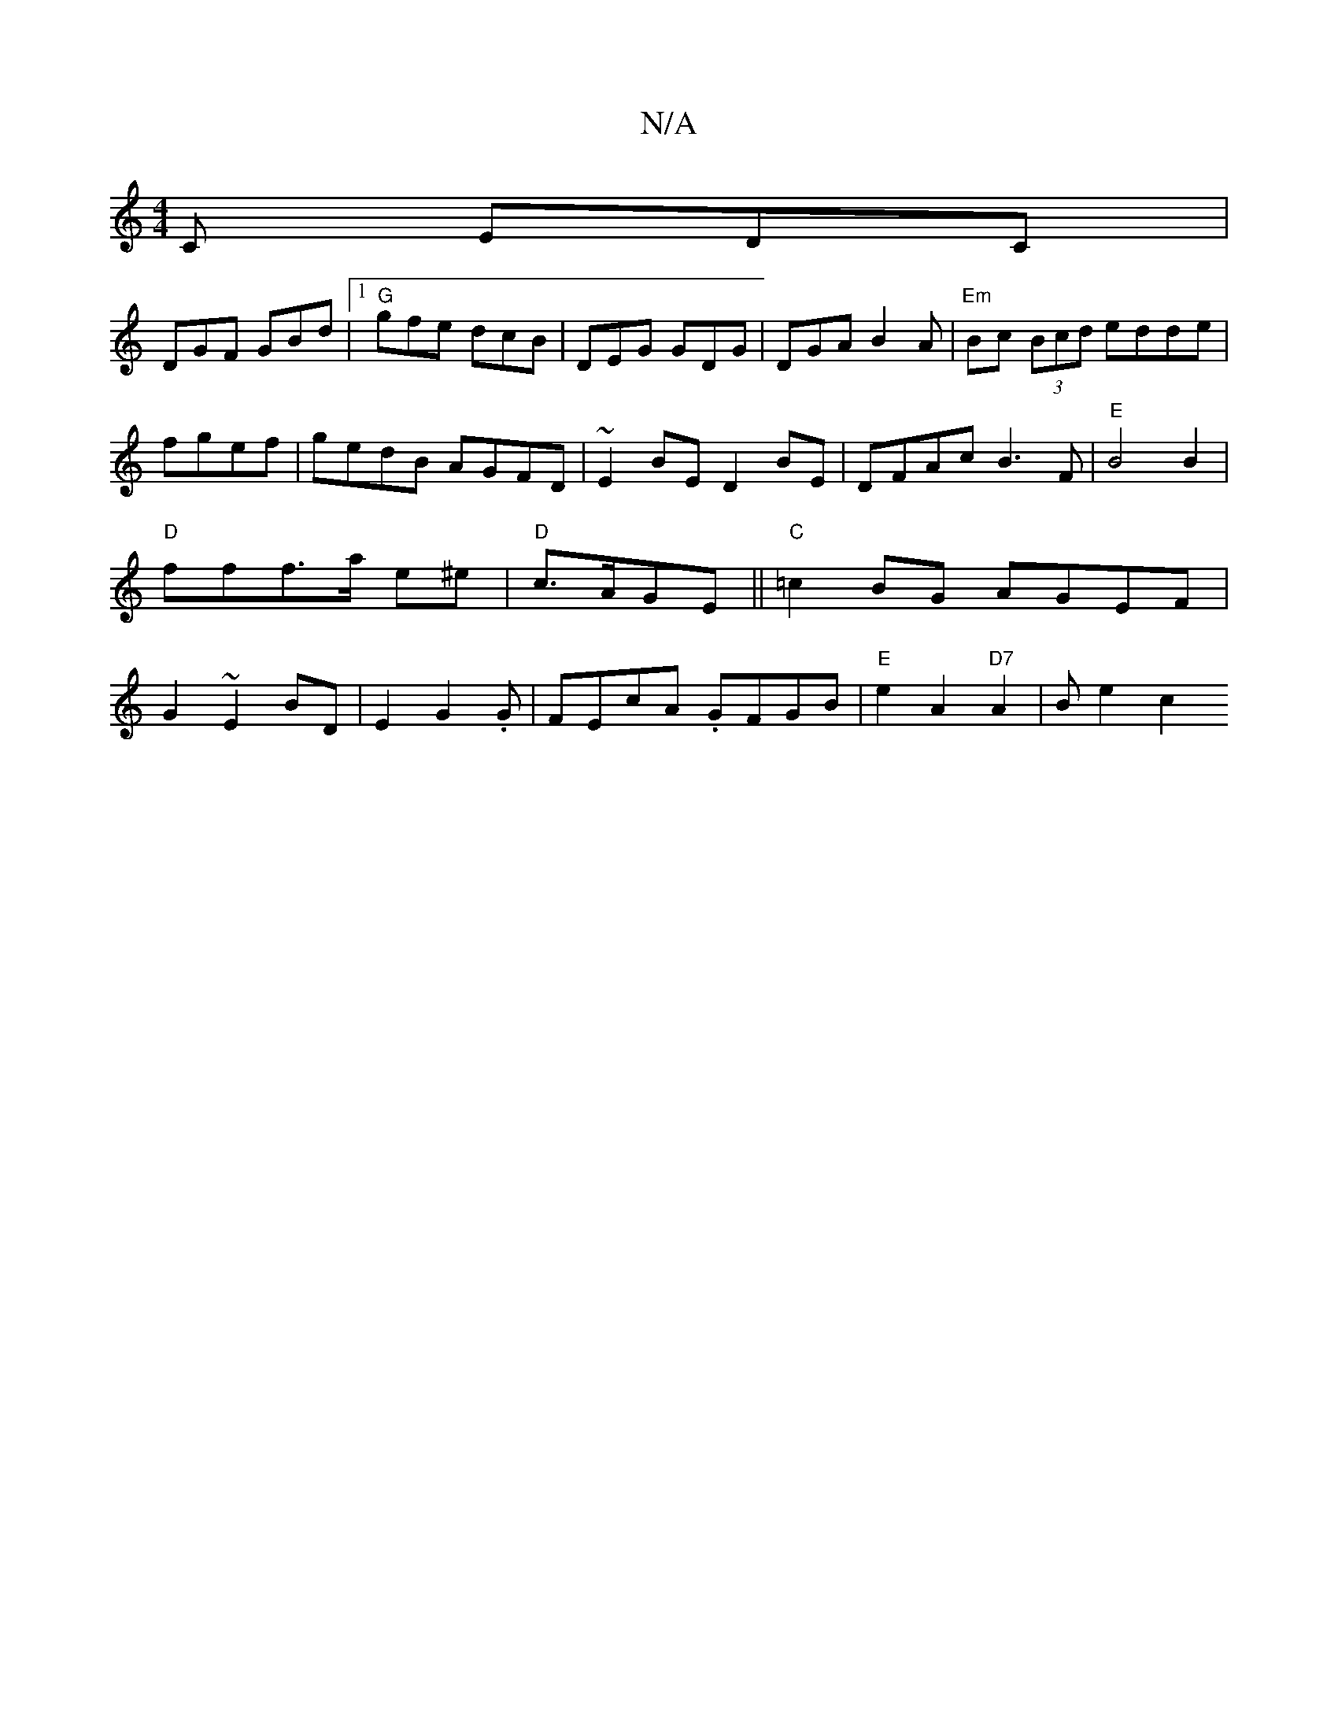X:1
T:N/A
M:4/4
R:N/A
K:Cmajor
2C EDC|
DGF GBd|1 "G"gfe dcB|DEG GDG|DGA B2A|"Em"Bc (3Bcd edde|fgef|gedB AGFD|~E2BE D2BE|DFAc B3F|"E"B4B2|"D"fff>a e^e | "D" c>AGE ||"C"=c2BG AGEF|G2~E2BD | E2G2.G- |FEcA .GFGB |"E"e2A2"D7"A2|Bm- e2c2